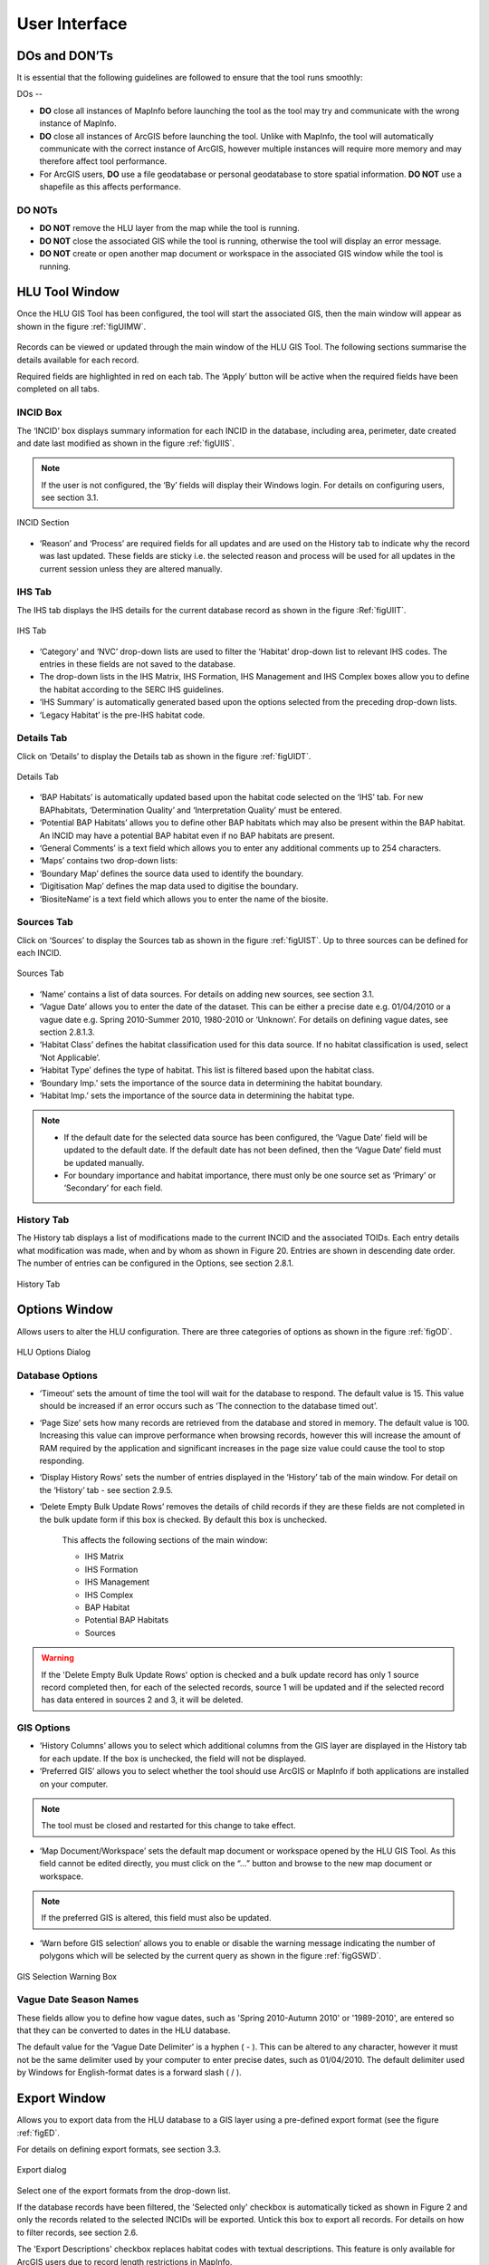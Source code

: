 **************
User Interface
**************

.. _dos_and_donts:

DOs and DON’Ts
================

It is essential that the following guidelines are followed to ensure that the tool runs smoothly:

DOs
--

* :strong:`DO` close all instances of MapInfo before launching the tool as the tool may try and communicate with the wrong instance of MapInfo.
* :strong:`DO` close all instances of ArcGIS before launching the tool. Unlike with MapInfo, the tool will automatically communicate with the correct instance of ArcGIS, however multiple instances will require more memory and may therefore affect tool performance.
* For ArcGIS users, :strong:`DO` use a file geodatabase or personal geodatabase to store spatial information. :strong:`DO NOT` use a shapefile as this affects performance.

DO NOTs
-------

* :strong:`DO NOT` remove the HLU layer from the map while the tool is running.
* :strong:`DO NOT` close the associated GIS while the tool is running, otherwise the tool will display an error message.
* :strong:`DO NOT` create or open another map document or workspace in the associated GIS window while the tool is running.


.. versionadded:: 1.0.5
	
	* It is now possible to use a HLU GIS layer containing only a subset of all the incids in the HLU database.
	* It is also possible to switch between different HLU GIS layers present in the open document or workspace using the *Switch GIS layer* function.


.. raw:: latex

	\newpage

.. _main_window:

HLU Tool Window
===============

Once the HLU GIS Tool has been configured, the tool will start the associated GIS, then the main window will appear as shown in the figure :ref:`figUIMW`.

.. _figUIMW:

.. figure:: ../images/figures/UserInterfaceMainWindow.png
	:align: center
	:height: 350px
	:width: 567px


Records can be viewed or updated through the main window of the HLU GIS Tool. The following sections summarise the details available for each record. 

Required fields are highlighted in red on each tab. The ‘Apply’ button will be active when the required fields have been completed on all tabs.

INCID Box
---------

The ‘INCID’ box displays summary information for each INCID in the database, including area, perimeter, date created and date last modified as shown in the figure :ref:`figUIIS`.

.. Note:: If the user is not configured, the ‘By’ fields will display their Windows login. For details on configuring users, see section 3.1.

.. _figUIIS:

.. figure:: ../images/figures/UserInterfaceIncidSection.png
	:align: center

	INCID Section

* ‘Reason’ and ‘Process’ are required fields for all updates and are used on the History tab to indicate why the record was last updated. These fields are sticky i.e. the selected reason and process will be used for all updates in the current session unless they are altered manually.

IHS Tab
-------

The IHS tab displays the IHS details for the current database record as shown in the figure :Ref:`figUIIT`.

.. _figUIIT:

.. figure:: ../images/figures/UserInterfaceIHSTab.png
	:align: center
	:scale: 25

	IHS Tab

* ‘Category’ and ‘NVC’ drop-down lists are used to filter the ‘Habitat’ drop-down list to relevant IHS codes. The entries in these fields are not saved to the database.
* The drop-down lists in the IHS Matrix, IHS Formation, IHS Management and IHS Complex boxes allow you to define the habitat according to the SERC IHS guidelines.
* ‘IHS Summary’ is automatically generated based upon the options selected from the preceding drop-down lists.
* ‘Legacy Habitat’ is the pre-IHS habitat code.

Details Tab
-----------

Click on ‘Details’ to display the Details tab as shown in the figure :ref:`figUIDT`.

.. _figUIDT:

.. figure:: ../images/figures/UserInterfaceDetailsTab.png
	:align: center
	:scale: 50

	Details Tab

* ‘BAP Habitats’ is automatically updated based upon the habitat code selected on the ‘IHS’ tab. For new BAPhabitats, ‘Determination Quality’ and ‘Interpretation Quality’ must be entered.
* ‘Potential BAP Habitats’ allows you to define other BAP habitats which may also be present within the BAP habitat. An INCID may have a potential BAP habitat even if no BAP habitats are present.
* ‘General Comments’ is a text field which allows you to enter any additional comments up to 254 characters.
* ‘Maps’ contains two drop-down lists:
* ‘Boundary Map’ defines the source data used to identify the boundary.
* ‘Digitisation Map’ defines the map data used to digitise the boundary.
* ‘BiositeName’ is a text field which allows you to enter the name of the biosite.

Sources Tab
-----------

Click on ‘Sources’ to display the Sources tab as shown in the figure :ref:`figUIST`. Up to three sources can be defined for each INCID.

.. _figUIST:

.. figure:: ../images/figures/UserInterfaceSourcesTab.png
	:align: center

	Sources Tab

* ‘Name’ contains a list of data sources. For details on adding new sources, see section 3.1.
* ‘Vague Date’ allows you to enter the date of the dataset. This can be either a precise date e.g. 01/04/2010 or a vague date e.g. Spring 2010-Summer 2010, 1980-2010 or ‘Unknown’. For details on defining vague dates, see section 2.8.1.3.
* ‘Habitat Class’ defines the habitat classification used for this data source. If no habitat classification is used, select ‘Not Applicable’.
* ‘Habitat Type’ defines the type of habitat. This list is filtered based upon the habitat class.
* ‘Boundary Imp.’ sets the importance of the source data in determining the habitat boundary.
* ‘Habitat Imp.’ sets the importance of the source data in determining the habitat type.


.. Note::

	* If the default date for the selected data source has been configured, the ‘Vague Date’ field will be updated to the default date. If the default date has not been defined, then the ‘Vague Date’ field must be updated manually.
	* For boundary importance and habitat importance, there must only be one source set as ‘Primary’ or ‘Secondary’ for each field.

History Tab
-----------

The History tab displays a list of modifications made to the current INCID and the associated TOIDs. Each entry details what modification was made, when and by whom as shown in Figure 20. Entries are shown in descending date order. The number of entries can be configured in the Options, see section 2.8.1.

.. _figUIHT:

.. figure:: ../images/figures/UserInterfaceHistoryTab.png
	:align: center

	History Tab


.. raw:: latex

	\newpage

.. _options_window:

Options Window
==============

Allows users to alter the HLU configuration. There are three categories of options as shown in the figure :ref:`figOD`.

.. _figOD:

.. figure:: ../images/figures/OptionsDialog.png
	:align: center

	HLU Options Dialog

Database Options
----------------

* ‘Timeout’ sets the amount of time the tool will wait for the database to respond. The default value is 15. This value should be increased if an error occurs such as ‘The connection to the database timed out’.
* ‘Page Size’ sets how many records are retrieved from the database and stored in memory. The default value is 100. Increasing this value can improve performance when browsing records, however this will increase the amount of RAM required by the application and significant increases in the page size value could cause the tool to stop responding.
* ‘Display History Rows’ sets the number of entries displayed in the ‘History’ tab of the main window. For detail on the ‘History’ tab - see section 2.9.5.
* ‘Delete Empty Bulk Update Rows’ removes the details of child records if they are these fields are not completed in the bulk update form if this box is checked. By default this box is unchecked. 

	This affects the following sections of the main window:

	* IHS Matrix
	* IHS Formation
	* IHS Management
	* IHS Complex
	* BAP Habitat
	* Potential BAP Habitats
	* Sources

.. Warning::

	If the 'Delete Empty Bulk Update Rows' option is checked and a bulk update record has only 1 source record completed then, for each of the selected records, source 1 will be updated and if the selected record has data entered in sources 2 and 3, it will be deleted.

GIS Options
-----------

* ‘History Columns’ allows you to select which additional columns from the GIS layer are displayed in the History tab for each update. If the box is unchecked, the field will not be displayed.
* ‘Preferred GIS’ allows you to select whether the tool should use ArcGIS or MapInfo if both applications are installed on your computer. 

.. Note:: The tool must be closed and restarted for this change to take effect.

* ‘Map Document/Workspace’ sets the default map document or workspace opened by the HLU GIS Tool. As this field cannot be edited directly, you must click on the “…” button and browse to the new map document or workspace. 

.. Note:: If the preferred GIS is altered, this field must also be updated.

* ‘Warn before GIS selection’ allows you to enable or disable the warning message indicating the number of polygons which will be selected by the current query as shown in the figure :ref:`figGSWD`.

.. _figGSWD:

.. figure:: ../images/figures/GISSelectionWarningDialog.png
	:align: center

	GIS Selection Warning Box

Vague Date Season Names
-----------------------

These fields allow you to define how vague dates, such as 'Spring 2010-Autumn 2010' or '1989-2010', are entered so that they can be converted to dates in the HLU database.

 
The default value for the ‘Vague Date Delimiter’ is a hyphen ( - ). This can be altered to any character, however it must not be the same delimiter used by your computer to enter precise dates, such as 01/04/2010. The default delimiter used by Windows for English-format dates is a forward slash ( / ).

.. _export_window:

Export Window
=============

Allows you to export data from the HLU database to a GIS layer using a pre-defined export format (see the figure :ref:`figED`.

For details on defining export formats, see section 3.3.

.. _figED:

.. figure:: ../images/figures/ExportDialog.png
	:align: center

	Export dialog

Select one of the export formats from the drop-down list.

If the database records have been filtered, the 'Selected only' checkbox is automatically ticked as shown in Figure 2 and only the records related to the selected INCIDs will be exported. Untick this box to export all records. For details on how to filter records, see section 2.6.

The 'Export Descriptions' checkbox replaces habitat codes with textual descriptions. This feature is only available for ArcGIS users due to record length restrictions in MapInfo.

